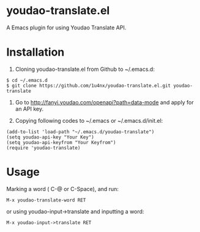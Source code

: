 * youdao-translate.el

A Emacs plugin for using Youdao Translate API.

* Installation

1. Cloning youdao-translate.el from Github to ~/.emacs.d:

#+BEGIN_EXAMPLE
  $ cd ~/.emacs.d
  $ git clone https://github.com/1u4nx/youdao-translate.el.git youdao-translate
#+END_EXAMPLE

2. Go to [[http://fanyi.youdao.com/openapi?path%3Ddata-mode][http://fanyi.youdao.com/openapi?path=data-mode]] and apply for an API key.

3. Copying following codes to ~/.emacs or ~/.emacs.d/init.el:

#+BEGIN_SRC elisp
  (add-to-list 'load-path "~/.emacs.d/youdao-translate")
  (setq youdao-api-key "Your Key")
  (setq youdao-api-keyfrom "Your Keyfrom")
  (require 'youdao-translate)
#+END_SRC

* Usage

Marking a word ( C-@ or C-Space), and run:

#+BEGIN_EXAMPLE
  M-x youdao-translate-word RET
#+END_EXAMPLE

or using youdao-input->translate and inputting a word:

#+BEGIN_EXAMPLE
  M-x youdao-input->translate RET
#+END_EXAMPLE
